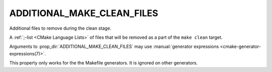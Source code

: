 ADDITIONAL_MAKE_CLEAN_FILES
---------------------------

.. deprecated:: 3.15

  Use :prop_dir:`ADDITIONAL_CLEAN_FILES` instead.

Additional files to remove during the clean stage.

A :ref:`;-list <CMake Language Lists>` of files that will be removed as a
part of the ``make clean`` target.

Arguments to :prop_dir:`ADDITIONAL_MAKE_CLEAN_FILES` may use
:manual:`generator expressions <cmake-generator-expressions(7)>`.

This property only works for the the Makefile generators.
It is ignored on other generators.
